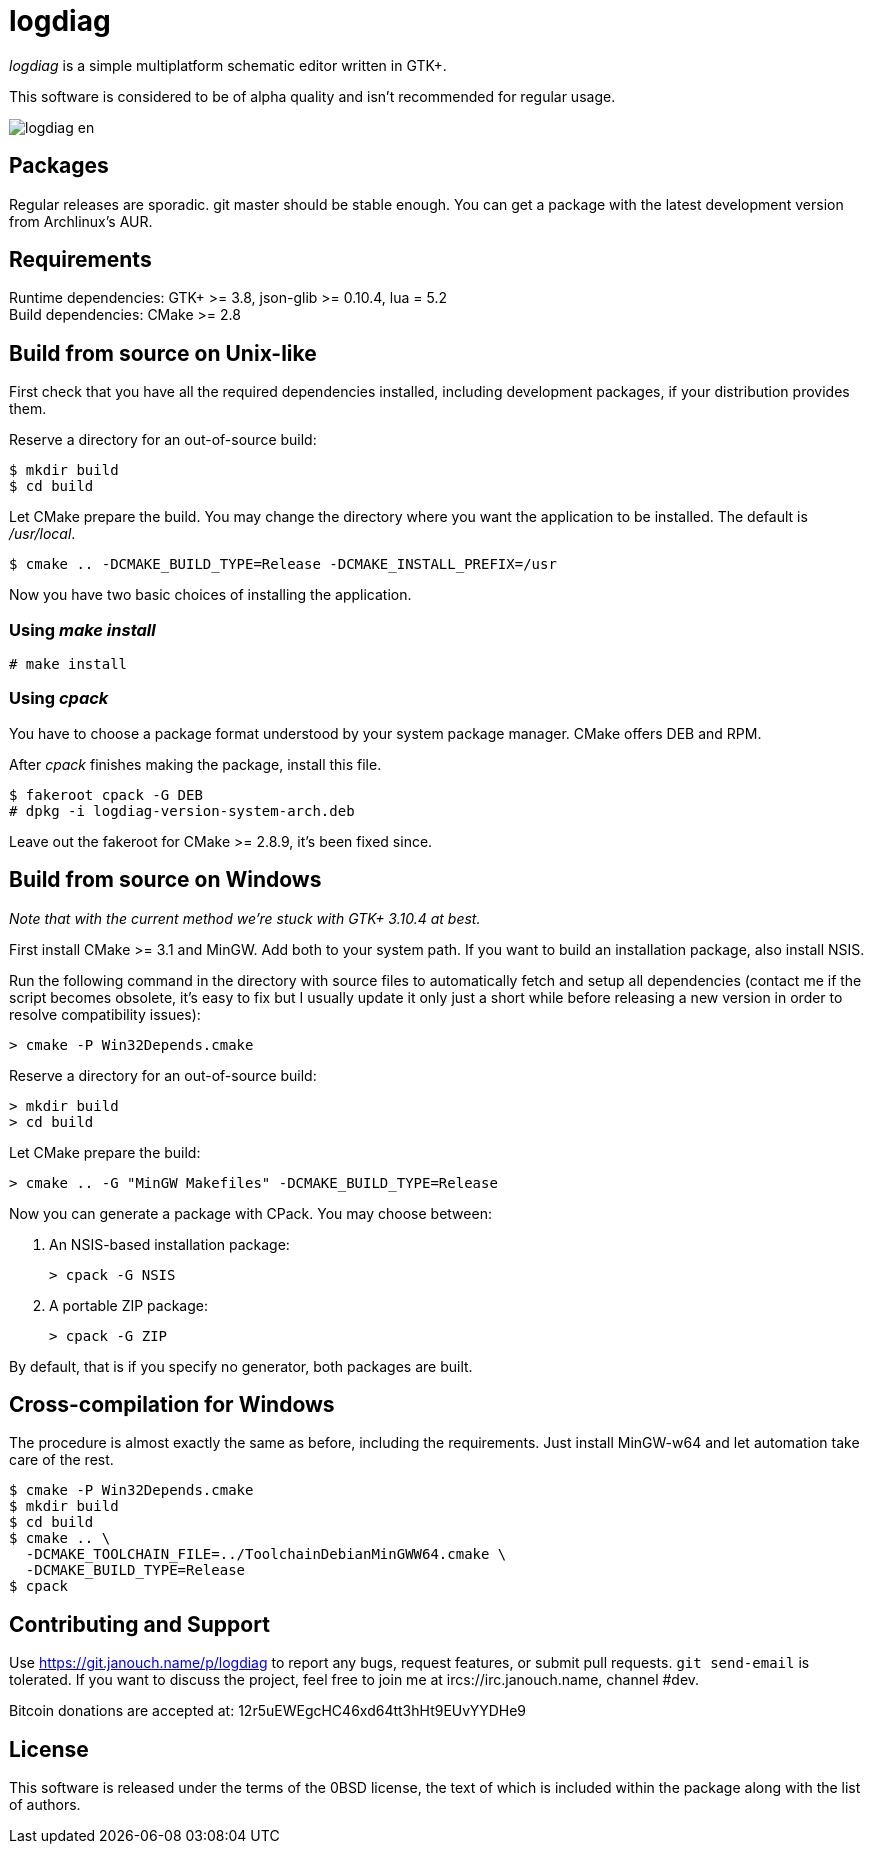 logdiag
=======

'logdiag' is a simple multiplatform schematic editor written in GTK+.

This software is considered to be of alpha quality and isn't recommended for
regular usage.

image::docs/user-guide/logdiag-en.png[align="center"]

Packages
--------
Regular releases are sporadic.  git master should be stable enough.  You can get
a package with the latest development version from Archlinux's AUR.

Requirements
------------
Runtime dependencies: GTK+ >= 3.8, json-glib >= 0.10.4, lua = 5.2 +
Build dependencies: CMake >= 2.8

Build from source on Unix-like
------------------------------
First check that you have all the required dependencies installed, including
development packages, if your distribution provides them.

Reserve a directory for an out-of-source build:

 $ mkdir build
 $ cd build

Let CMake prepare the build. You may change the directory where you want the
application to be installed. The default is _/usr/local_.

 $ cmake .. -DCMAKE_BUILD_TYPE=Release -DCMAKE_INSTALL_PREFIX=/usr

Now you have two basic choices of installing the application.

Using _make install_
~~~~~~~~~~~~~~~~~~~~

 # make install

Using _cpack_
~~~~~~~~~~~~~
You have to choose a package format understood by your system package manager.
CMake offers DEB and RPM.

After _cpack_ finishes making the package, install this file.

 $ fakeroot cpack -G DEB
 # dpkg -i logdiag-version-system-arch.deb

Leave out the fakeroot for CMake >= 2.8.9, it's been fixed since.

Build from source on Windows
----------------------------
_Note that with the current method we're stuck with GTK+ 3.10.4 at best._

First install CMake >= 3.1 and MinGW. Add both to your system path. If you want
to build an installation package, also install NSIS.

Run the following command in the directory with source files to automatically
fetch and setup all dependencies (contact me if the script becomes obsolete,
it's easy to fix but I usually update it only just a short while before
releasing a new version in order to resolve compatibility issues):

 > cmake -P Win32Depends.cmake

Reserve a directory for an out-of-source build:

 > mkdir build
 > cd build

Let CMake prepare the build:

 > cmake .. -G "MinGW Makefiles" -DCMAKE_BUILD_TYPE=Release

Now you can generate a package with CPack. You may choose between:

1. An NSIS-based installation package:

 > cpack -G NSIS

2. A portable ZIP package:

 > cpack -G ZIP

By default, that is if you specify no generator, both packages are built.

Cross-compilation for Windows
-----------------------------

The procedure is almost exactly the same as before, including the requirements.
Just install MinGW-w64 and let automation take care of the rest.

 $ cmake -P Win32Depends.cmake
 $ mkdir build
 $ cd build
 $ cmake .. \
   -DCMAKE_TOOLCHAIN_FILE=../ToolchainDebianMinGWW64.cmake \
   -DCMAKE_BUILD_TYPE=Release
 $ cpack

Contributing and Support
------------------------
Use https://git.janouch.name/p/logdiag to report any bugs, request features,
or submit pull requests.  `git send-email` is tolerated.  If you want to discuss
the project, feel free to join me at ircs://irc.janouch.name, channel #dev.

Bitcoin donations are accepted at: 12r5uEWEgcHC46xd64tt3hHt9EUvYYDHe9

License
-------
This software is released under the terms of the 0BSD license, the text of which
is included within the package along with the list of authors.
